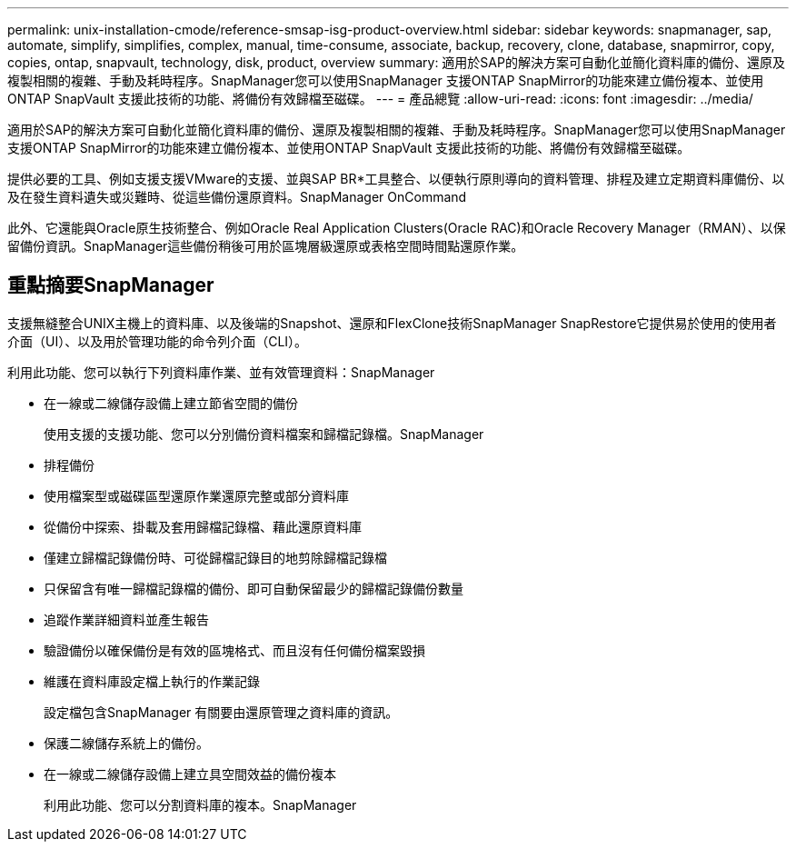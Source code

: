 ---
permalink: unix-installation-cmode/reference-smsap-isg-product-overview.html 
sidebar: sidebar 
keywords: snapmanager, sap, automate, simplify, simplifies, complex, manual, time-consume, associate, backup, recovery, clone, database, snapmirror, copy, copies, ontap, snapvault, technology, disk, product, overview 
summary: 適用於SAP的解決方案可自動化並簡化資料庫的備份、還原及複製相關的複雜、手動及耗時程序。SnapManager您可以使用SnapManager 支援ONTAP SnapMirror的功能來建立備份複本、並使用ONTAP SnapVault 支援此技術的功能、將備份有效歸檔至磁碟。 
---
= 產品總覽
:allow-uri-read: 
:icons: font
:imagesdir: ../media/


[role="lead"]
適用於SAP的解決方案可自動化並簡化資料庫的備份、還原及複製相關的複雜、手動及耗時程序。SnapManager您可以使用SnapManager 支援ONTAP SnapMirror的功能來建立備份複本、並使用ONTAP SnapVault 支援此技術的功能、將備份有效歸檔至磁碟。

提供必要的工具、例如支援支援VMware的支援、並與SAP BR*工具整合、以便執行原則導向的資料管理、排程及建立定期資料庫備份、以及在發生資料遺失或災難時、從這些備份還原資料。SnapManager OnCommand

此外、它還能與Oracle原生技術整合、例如Oracle Real Application Clusters(Oracle RAC)和Oracle Recovery Manager（RMAN）、以保留備份資訊。SnapManager這些備份稍後可用於區塊層級還原或表格空間時間點還原作業。



== 重點摘要SnapManager

支援無縫整合UNIX主機上的資料庫、以及後端的Snapshot、還原和FlexClone技術SnapManager SnapRestore它提供易於使用的使用者介面（UI）、以及用於管理功能的命令列介面（CLI）。

利用此功能、您可以執行下列資料庫作業、並有效管理資料：SnapManager

* 在一線或二線儲存設備上建立節省空間的備份
+
使用支援的支援功能、您可以分別備份資料檔案和歸檔記錄檔。SnapManager

* 排程備份
* 使用檔案型或磁碟區型還原作業還原完整或部分資料庫
* 從備份中探索、掛載及套用歸檔記錄檔、藉此還原資料庫
* 僅建立歸檔記錄備份時、可從歸檔記錄目的地剪除歸檔記錄檔
* 只保留含有唯一歸檔記錄檔的備份、即可自動保留最少的歸檔記錄備份數量
* 追蹤作業詳細資料並產生報告
* 驗證備份以確保備份是有效的區塊格式、而且沒有任何備份檔案毀損
* 維護在資料庫設定檔上執行的作業記錄
+
設定檔包含SnapManager 有關要由還原管理之資料庫的資訊。

* 保護二線儲存系統上的備份。
* 在一線或二線儲存設備上建立具空間效益的備份複本
+
利用此功能、您可以分割資料庫的複本。SnapManager


